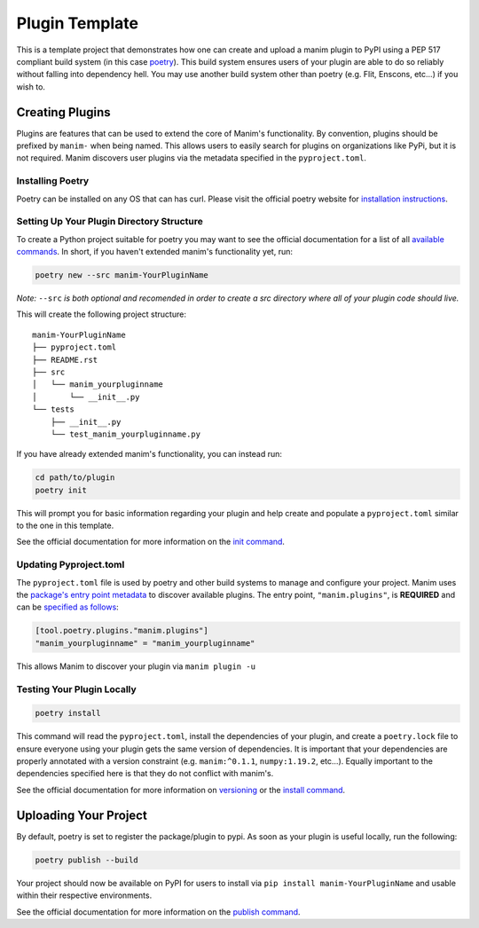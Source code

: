 Plugin Template
===============
This is a template project that demonstrates how one can create and upload a manim 
plugin to PyPI using a PEP 517 compliant build system (in this case
`poetry <https://python-poetry.org>`_). This build system ensures users of
your plugin are able to do so reliably without falling into dependency hell.
You may use another build system other than poetry (e.g. Flit, Enscons,
etc...) if you wish to.

Creating Plugins
----------------
Plugins are features that can be used to extend the core of Manim's
functionality. By convention, plugins should be prefixed by ``manim-`` when
being named. This allows users to easily search for plugins on organizations
like PyPi, but it is not required. Manim discovers user plugins via the
metadata specified in the ``pyproject.toml``.

Installing Poetry
~~~~~~~~~~~~~~~~~
Poetry can be installed on any OS that can has curl. Please visit the
official poetry website for `installation instructions
<https://python-poetry.org/docs/#installation>`_.

Setting Up Your Plugin Directory Structure
~~~~~~~~~~~~~~~~~~~~~~~~~~~~~~~~~~~~~~~~~~

To create a Python project suitable for poetry you may want to see the
official documentation for a list of all `available commands
<https://python-poetry.org/docs/cli/>`_. In short, if you haven't
extended manim's functionality yet, run:

.. code-block:: bash

	poetry new --src manim-YourPluginName 

*Note:* ``--src`` *is both optional and recomended in order to create a src
directory where all of your plugin code should live.*

This will create the following project structure:
:: 

    manim-YourPluginName
    ├── pyproject.toml
    ├── README.rst
    ├── src
    │   └── manim_yourpluginname
    │       └── __init__.py
    └── tests
        ├── __init__.py
        └── test_manim_yourpluginname.py 

If you have already extended manim's functionality, you can instead run:

.. code-block:: bash

    cd path/to/plugin
    poetry init

This will prompt you for basic information regarding your plugin and help
create and populate a ``pyproject.toml`` similar to the one in this template.

See the official documentation 
for more information on the `init command <https://python-poetry.org/docs/cli/#init>`_.

Updating Pyproject.toml
~~~~~~~~~~~~~~~~~~~~~~~
The ``pyproject.toml`` file is used by poetry and other build systems to
manage and configure your project. Manim uses the `package's entry
point metadata
<https://packaging.python.org/guides/creating-and-discovering-plugins/#using-package-metadata>`_
to discover available plugins. The entry point, ``"manim.plugins"``, is
**REQUIRED** and can be `specified as
follows <https://python-poetry.org/docs/pyproject/#plugins>`_:

.. code-block:: toml

    [tool.poetry.plugins."manim.plugins"]
    "manim_yourpluginname" = "manim_yourpluginname"

This allows Manim to discover your plugin via ``manim plugin -u``

Testing Your Plugin Locally
~~~~~~~~~~~~~~~~~~~~~~~~~~~
.. code-block:: bash

    poetry install

This command will read the ``pyproject.toml``, install the dependencies of
your plugin, and create a ``poetry.lock`` file to ensure everyone using your
plugin gets the same version of dependencies. It is important that your
dependencies are properly annotated with a version constraint (e.g.
``manim:^0.1.1``, ``numpy:1.19.2``, etc...). Equally important to the
dependencies specified here is that they do not conflict with manim's.

See the official documentation for more information on `versioning
<https://python-poetry.org/docs/dependency-specification/>`_ or the `install
command <https://python-poetry.org/docs/cli/#install>`_. 

Uploading Your Project
----------------------

By default, poetry is set to register the package/plugin to pypi. As soon as
your plugin is useful locally, run the following:

.. code-block:: bash

    poetry publish --build

Your project should now be available on PyPI for users to install via ``pip
install manim-YourPluginName`` and usable within their respective
environments.

See the official documentation for more information on the `publish command
<https://python-poetry.org/docs/cli/#publish>`_.